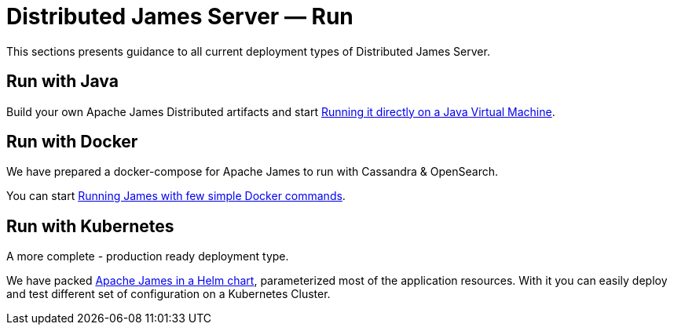 = Distributed James Server &mdash; Run 
:navtitle: Run

This sections presents guidance to all current deployment types of Distributed James Server.

== Run with Java

Build your own Apache James Distributed artifacts and start xref:run/run-java.adoc[Running it directly on a Java Virtual Machine].

== Run with Docker

We have prepared a docker-compose for Apache James to run with Cassandra & OpenSearch.

You can start xref:run/run-docker.adoc[Running James with few simple Docker commands].

== Run with Kubernetes

A more complete - production ready deployment type.

We have packed xref:run/run-kubernetes.adoc[Apache James in a Helm chart], parameterized most of the application resources. With it you can easily deploy and test different set of configuration on a Kubernetes Cluster.